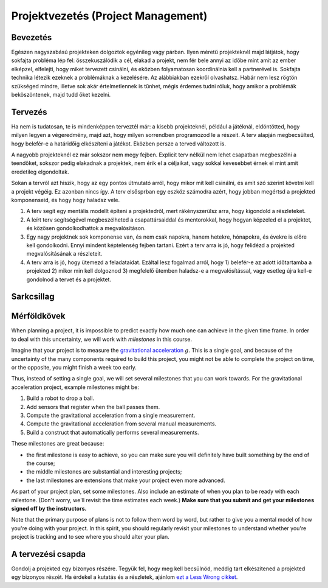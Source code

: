 Projektvezetés (Project Management)
==========================================

Bevezetés
------------------------

Egészen nagyszabású projekteken dolgoztok egyénileg vagy párban. Ilyen méretű projekteknél majd látjátok, hogy sokfajta probléma lép fel: összekuszálódik a cél, elakad a projekt, nem fér bele annyi az időbe mint amit az ember elképzel, elfelejti, hogy miket tervezett csinálni, és eközben folyamatosan koordinálnia kell a partnerével is. Sokfajta technika létezik ezeknek a problémáknak a kezelésére. Az alábbiakban ezekről olvashatsz. Habár nem lesz rögtön szükséged mindre, illetve sok akár értelmetlennek is tűnhet, mégis érdemes tudni róluk, hogy amikor a problémák beköszöntenek, majd tudd őket kezelni.



Tervezés 
------------------------

Ha nem is tudatosan, te is mindenképpen terveztél már: a kisebb projekteknél, például a játéknál, eldöntötted, hogy milyen legyen a végeredmény, majd azt, hogy milyen sorrendben programozod le a részeit. A terv alapján megbecsülted, hogy belefér-e a határidőig elkészíteni a játékot. Eközben persze a terved változott is.

A nagyobb projekteknél ez már sokszor nem megy fejben. Explicit terv nélkül nem lehet csapatban megbeszélni a teendőket, sokszor pedig elakadnak a projektek, nem érik el a céljaikat, vagy sokkal kevesebbet érnek el mint amit eredetileg elgondoltak. 

Sokan a tervről azt hiszik, hogy az egy pontos útmutató arról, hogy mikor mit kell csinálni, és amit szó szerint követni kell a projekt végéig. Ez azonban nincs így. A terv elsősprban egy eszköz számodra azért, hogy jobban megértsd a projekted komponenseid, és hogy hogy haladsz vele.

#. A terv segít egy mentális modellt építeni a projektedről, mert rákényszerülsz arra, hogy kigondold a részleteket.
#. A leírt terv segítségével megbeszélheted a csapattársaiddal és mentorokkal, hogy hogyan képzeled el a projektet, és közösen gondolkodhattok a megvalósításon.
#. Egy nagy projektnek sok komponense van, és nem csak napokra, hanem hetekre, hónapokra, és évekre is előre kell gondolkodni. Ennyi mindent képtelenség fejben tartani. Ezért a terv arra is jó, hogy felidézd a projekted megvalósításának a részleteit.
#. A terv arra is jó, hogy ütemezd a feladataidat. Ezáltal lesz fogalmad arról, hogy 1) belefér-e az adott időtartamba a projekted 2) mikor min kell dolgoznod 3) megfelelő ütemben haladsz-e a megvalósítással, vagy esetleg újra kell-e gondolnod a tervet és a projektet.



Sarkcsillag
------------------------



Mérföldkövek
------------------------

When planning a project, it is impossible to predict exactly how much one can achieve in the given time frame. In order to deal with this uncertainty, we will work with *milestones* in this course.

Imagine that your project is to measure the `gravitational acceleration <http://en.wikipedia.org/wiki/Gravitational_acceleration>`_ :math:`g`. This is a single goal, and because of the uncertainty of the many components required to build this project, you might not be able to complete the project on time, or the opposite, you might finish a week too early.

Thus, instead of setting a single goal, we will set several milestones that you can work towards. For the gravitational acceleration project, example milestones might be:

#. Build a robot to drop a ball.
#. Add sensors that register when the ball passes them.
#. Compute the gravitational acceleration from a single measurement.
#. Compute the gravitational acceleration from several manual measurements.
#. Build a construct that automatically performs several measurements.

These milestones are great because:

* the first milestone is easy to achieve, so you can make sure you will definitely have built something by the end of the course;
* the middle milestones are substantial and interesting projects;
* the last milestones are extensions that make your project even more advanced.

As part of your project plan, set some milestones. Also include an estimate of when you plan to be ready with each milestone. (Don't worry, we'll revisit the time estimates each week.) **Make sure that you submit and get your milestones signed off by the instructors.**

Note that the primary purpose of plans is not to follow them word by word, but rather to give you a mental model of how you're doing with your project. In this spirit, you should regularly revisit your milestones to understand whether you're project is tracking and to see where you should alter your plan.



A tervezési csapda
------------------------------------------------
Gondolj a projekted egy bizonyos részére. Tegyük fel, hogy meg kell becsülnöd, meddig tart elkészítened a projekted egy bizonyos részét.
Ha érdekel a kutatás és a részletek, ajánlom `ezt a Less Wrong cikket <http://lesswrong.com/lw/jg/planning_fallacy/>`_.
